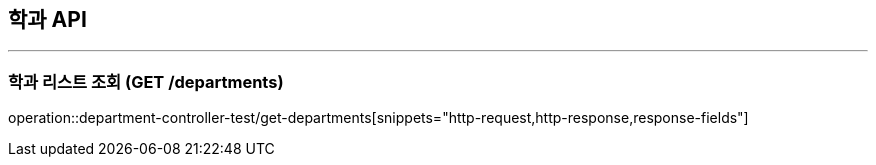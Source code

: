 == 학과 API
:source-highlighter: highlightjs

---

=== 학과 리스트 조회 (GET /departments)
====
operation::department-controller-test/get-departments[snippets="http-request,http-response,response-fields"]
====